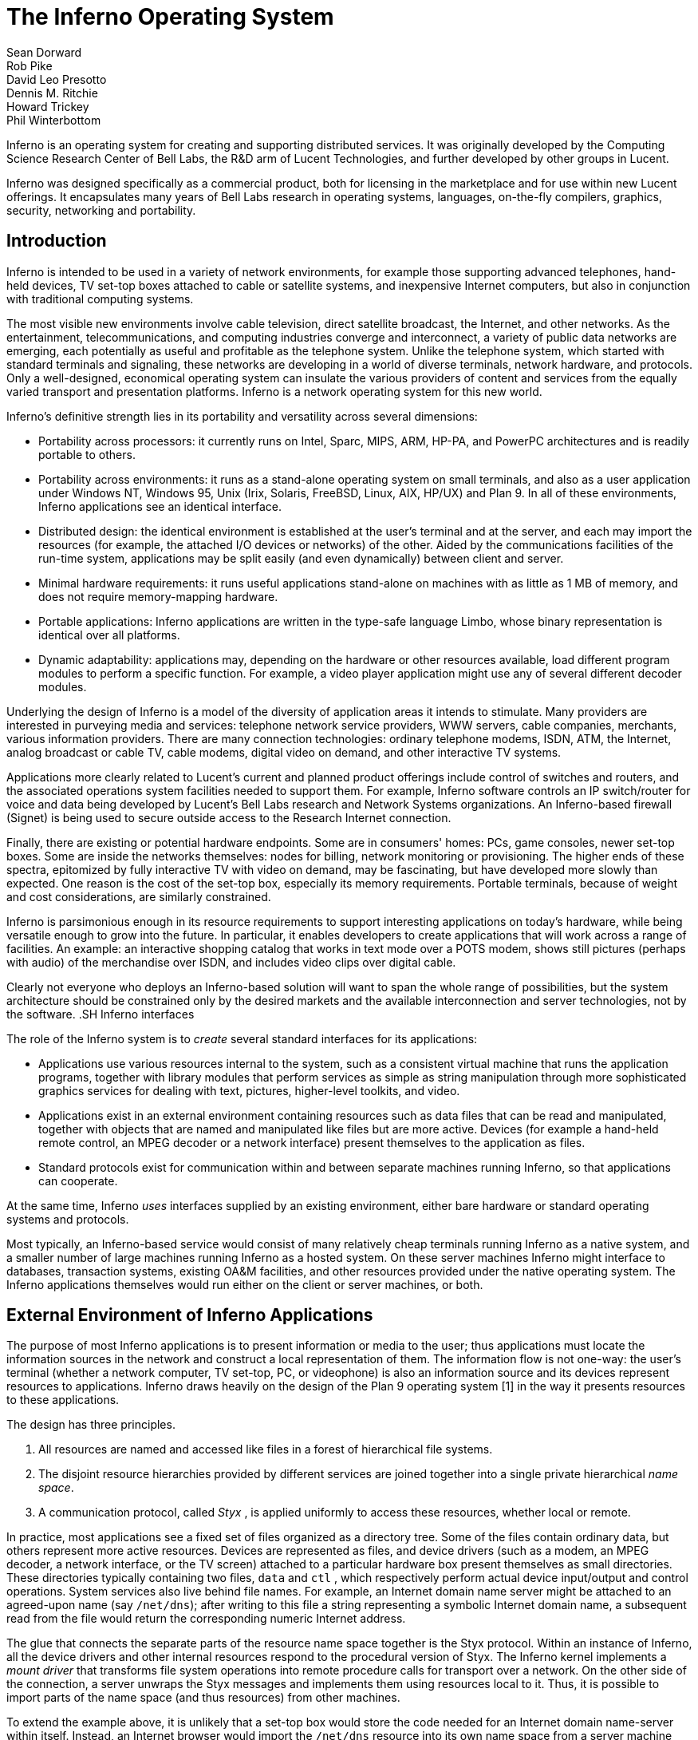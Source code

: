 = The Inferno Operating System
Sean Dorward; Rob Pike; David Leo Presotto; Dennis M. Ritchie; Howard Trickey; Phil Winterbottom

Inferno is an operating system for creating and supporting distributed
services.  It was originally developed by the Computing Science Research
Center of Bell Labs, the R&D arm of Lucent Technologies, and further
developed by other groups in Lucent.

Inferno was designed specifically as a commercial product, both for
licensing in the marketplace and for use within new Lucent offerings.
It encapsulates many years of Bell Labs research in operating systems,
languages, on-the-fly compilers, graphics, security, networking and
portability.


== Introduction

Inferno is intended to be used in a variety of network environments,
for example those supporting advanced telephones, hand-held devices,
TV set-top boxes attached to cable or satellite systems, and inexpensive
Internet computers, but also in conjunction with traditional computing
systems.

The most visible new environments involve cable television, direct
satellite broadcast, the Internet, and other networks. As the
entertainment, telecommunications, and computing industries converge
and interconnect, a variety of public data networks are emerging, each
potentially as useful and profitable as the telephone system. Unlike the
telephone system, which started with standard terminals and signaling,
these networks are developing in a world of diverse terminals, network
hardware, and protocols. Only a well-designed, economical operating
system can insulate the various providers of content and services from
the equally varied transport and presentation platforms. Inferno is a
network operating system for this new world.

Inferno's definitive strength lies in its portability and versatility
across several dimensions:

 -  Portability across processors: it currently runs on Intel, Sparc,
    MIPS, ARM, HP-PA, and PowerPC architectures and is readily portable
    to others.

 -  Portability across environments: it runs as a stand-alone operating
    system on small terminals, and also as a user application under
    Windows NT, Windows 95, Unix (Irix, Solaris, FreeBSD, Linux, AIX,
    HP/UX) and Plan 9. In all of these environments, Inferno applications
    see an identical interface.

 -  Distributed design: the identical environment is established at the
    user's terminal and at the server, and each may import the resources
    (for example, the attached I/O devices or networks) of the other.
    Aided by the communications facilities of the run-time system,
    applications may be split easily (and even dynamically) between
    client and server.

 -  Minimal hardware requirements: it runs useful applications stand-alone
    on machines with as little as 1 MB of memory, and does not require
    memory-mapping hardware.

 -  Portable applications: Inferno applications are written in the
    type-safe language Limbo, whose binary representation is identical
    over all platforms.

 -  Dynamic adaptability: applications may, depending on the hardware or
    other resources available, load different program modules to perform
    a specific function. For example, a video player application might
    use any of several different decoder modules.

Underlying the design of Inferno is a model of the diversity of
application areas it intends to stimulate. Many providers are interested
in purveying media and services: telephone network service providers,
WWW servers, cable companies, merchants, various information providers.
There are many connection technologies: ordinary telephone modems,
ISDN, ATM, the Internet, analog broadcast or cable TV, cable modems,
digital video on demand, and other interactive TV systems.

Applications more clearly related to Lucent's current and planned product
offerings include control of switches and routers, and the associated
operations system facilities needed to support them.  For example,
Inferno software controls an IP switch/router for voice and data
being developed by Lucent's Bell Labs research and Network Systems
organizations.  An Inferno-based firewall (Signet) is being used to
secure outside access to the Research Internet connection.

Finally, there are existing or potential hardware endpoints. Some are
in consumers' homes: PCs, game consoles, newer set-top boxes. Some are
inside the networks themselves: nodes for billing, network monitoring
or provisioning. The higher ends of these spectra, epitomized by fully
interactive TV with video on demand, may be fascinating, but have
developed more slowly than expected. One reason is the cost of the
set-top box, especially its memory requirements. Portable terminals,
because of weight and cost considerations, are similarly constrained.

Inferno is parsimonious enough in its resource requirements to support
interesting applications on today's hardware, while being versatile enough
to grow into the future. In particular, it enables developers to create
applications that will work across a range of facilities. An example: an
interactive shopping catalog that works in text mode over a POTS modem,
shows still pictures (perhaps with audio) of the merchandise over ISDN,
and includes video clips over digital cable.

Clearly not everyone who deploys an Inferno-based solution will want
to span the whole range of possibilities, but the system architecture
should be constrained only by the desired markets and the available
interconnection and server technologies, not by the software.  .SH Inferno
interfaces

The role of the Inferno system is to _create_ several standard interfaces
for its applications:

 -  Applications use various resources internal to the system, such
    as a consistent virtual machine that runs the application programs,
    together with library modules that perform services as simple as
    string manipulation through more sophisticated graphics services
    for dealing with text, pictures, higher-level toolkits, and video.

 -  Applications exist in an external environment containing resources
    such as data files that can be read and manipulated, together with
    objects that are named and manipulated like files but are more
    active. Devices (for example a hand-held remote control, an MPEG
    decoder or a network interface) present themselves to the application
    as files.

 -  Standard protocols exist for communication within and between separate
    machines running Inferno, so that applications can cooperate.

At the same time, Inferno _uses_ interfaces supplied by an existing
environment, either bare hardware or standard operating systems and
protocols.

Most typically, an Inferno-based service would consist of many relatively
cheap terminals running Inferno as a native system, and a smaller number
of large machines running Inferno as a hosted system. On these server
machines Inferno might interface to databases, transaction systems,
existing OA&M facilities, and other resources provided under the native
operating system. The Inferno applications themselves would run either
on the client or server machines, or both.


== External Environment of Inferno Applications

The purpose of most Inferno applications is to present information
or media to the user; thus applications must locate the information
sources in the network and construct a local representation of them. The
information flow is not one-way: the user's terminal (whether a network
computer, TV set-top, PC, or videophone) is also an information source and
its devices represent resources to applications. Inferno draws heavily
on the design of the Plan 9 operating system [1] in the way it presents
resources to these applications.

The design has three principles.

 .  All resources are named and accessed like files in a forest of
    hierarchical file systems.

 .  The disjoint resource hierarchies provided by different services are
    joined together into a single private hierarchical _name space_.

 .  A communication protocol, called _Styx_ , is applied uniformly
    to access these resources, whether local or remote.

In practice, most applications see a fixed set of files organized as
a directory tree. Some of the files contain ordinary data, but others
represent more active resources. Devices are represented as files, and
device drivers (such as a modem, an MPEG decoder, a network interface,
or the TV screen) attached to a particular hardware box present
themselves as small directories. These directories typically containing
two files, `data` and `ctl` , which respectively perform actual device
input/output and control operations. System services also live behind
file names. For example, an Internet domain name server might be attached
to an agreed-upon name (say `/net/dns`); after writing to this file a
string representing a symbolic Internet domain name, a subsequent read
from the file would return the corresponding numeric Internet address.

The glue that connects the separate parts of the resource name space
together is the Styx protocol.  Within an instance of Inferno, all the
device drivers and other internal resources respond to the procedural
version of Styx. The Inferno kernel implements a _mount driver_ that
transforms file system operations into remote procedure calls for
transport over a network. On the other side of the connection, a server
unwraps the Styx messages and implements them using resources local to
it. Thus, it is possible to import parts of the name space (and thus
resources) from other machines.

To extend the example above, it is unlikely that a set-top box would store
the code needed for an Internet domain name-server within itself. Instead,
an Internet browser would import the `/net/dns` resource into its own
name space from a server machine across a network.

The Styx protocol lies above and is independent of the communications
transport layer; it is readily carried over TCP/IP, PPP, ATM or various
modem transport protocols.


== Internal Environment of Inferno Applications

Inferno applications are written in a new language called Limbo [2],
which was designed specifically for the Inferno environment. Its syntax
is influenced by C and Pascal, and it supports the standard data types
common to them, together with several higher-level data types such as
lists, tuples, strings, dynamic arrays, and simple abstract data types.

In addition, Limbo supplies several advanced constructs carefully
integrated into the Inferno virtual machine. In particular,
a communication mechanism called a _channel_ is used to connect
different Limbo tasks on the same machine or across the network.
A channel transports typed data in a machine-independent fashion, so
that complex data structures (including channels themselves) may be
passed between Limbo tasks or attached to files in the name space for
language-level communication between machines.

Multi-tasking is supported directly by the Limbo language: independently
scheduled threads of control may be spawned, and an `alt` statement is
used to coordinate the channel communication between tasks (that is, `alt`
is used to select one of several channels that are ready to communicate).
By building channels and tasks into the language and its virtual machine,
Inferno encourages a communication style that is easy to use and safe.

Limbo programs are built of _modules_, which are self-contained units
with a well-defined interface containing functions (methods), abstract
data types, and constants defined by the module and visible outside
it. Modules are accessed dynamically; that is, when one module wishes
to make use of another, it dynamically executes a `load` statement
naming the desired module, and uses a returned handle to access the new
module.  When the module is no longer in use, its storage and code will
be released.  The flexibility of the modular structure contributes to the
smallness of typical Inferno applications, and also to their adaptability.
For example, in the shopping catalog described above, the application's
main module checks dynamically for the existence of the video resource.
If it is unavailable, the video-decoder module is never loaded.

Limbo is fully type-checked at compile- and run-time; for example,
pointers, besides being more restricted than in C, are checked before
being dereferenced, and the type-consistency of a dynamically loaded
module is checked when it is loaded. Limbo programs run safely on a
machine without memory-protection hardware.  Moreover, all Limbo data and
program objects are subject to a garbage collector, built deeply into
the Limbo run-time system. All system data objects are tracked by the
virtual machine and freed as soon as they become unused. For example,
if an application task creates a graphics window and then terminates,
the window automatically disappears the instant the last reference to
it has gone away.

Limbo programs are compiled into byte-codes representing instructions for
a virtual machine called Dis. The architecture of the arithmetic part of
Dis is a simple 3-address machine, supplemented with a few specialized
operations for handling some of the higher-level data types like arrays
and strings. Garbage collection is handled below the level of the machine
language; the scheduling of tasks is similarly hidden. When loaded into
memory for execution, the byte-codes are expanded into a format more
efficient for execution; there is also an optional on-the-fly compiler
that turns a Dis instruction stream into native machine instructions
for the appropriate real hardware. This can be done efficiently because
Dis instructions match well with the instruction-set architecture of
today's machines. The resulting code executes at a speed approaching
that of compiled C.

Underlying Dis is the Inferno kernel, which contains the interpreter and
on-the-fly compiler as well as memory management, scheduling, device
drivers, protocol stacks, and the like.  The kernel also contains the
core of the file system (the name evaluator and the code that turns file
system operations into remote procedure calls over communications links)
as well as the small file systems implemented internally.

Finally, the Inferno virtual machine implements several standard modules
internally. These include `Sys`, which provides system calls and a small
library of useful routines (e.g. creation of network connections, string
manipulations). Module `Draw` is a basic graphics library that handles
raster graphics, fonts, and windows. Module `Prefab` builds on `Draw` to
provide structured complexes containing images and text inside of windows;
these elements may be scrolled, selected, and changed by the methods of
`Prefab`.  Module `Tk` is an all-new implementation of the Tk graphics
toolkit [18], with a Limbo interface. A `Math` module encapsulates the
procedures for numerical programming.


== The Environment of the Inferno System

Inferno creates a standard environment for applications. Identical
application programs can run under any instance of this environment, even
in distributed fashion, and see the same resources.  Depending on the
environment in which Inferno itself is implemented, there are several
versions of the Inferno kernel, Dis/Limbo interpreter, and device
driver set.

When running as the native operating system, the kernel includes
all the low-level glue (interrupt handlers, graphics and other device
drivers) needed to implement the abstractions presented to applications.
For a hosted system, for example under Unix, Windows NT or Windows 95,
Inferno runs as a set of ordinary processes.  Instead of mapping its
device-control functionality to real hardware, it adapts to the resources
provided by the operating system under which it runs.  For example,
under Unix, the graphics library might be implemented using the X window
system and the networking using the socket interface; under Windows,
it uses the native Windows graphics and Winsock calls.

Inferno is, to the extent possible, written in standard C and most of its
components are independent of the many operating systems that can host it.


== Security in Inferno

Inferno provides security of communication, resource control, and system
integrity.

Each external communication channel may be transmitted in the clear,
accompanied by message digests to prevent corruption, or encrypted to
prevent corruption and interception.  Once communication is set up, the
encryption is transparent to the application.  Key exchange is provided
through standard public-key mechanisms; after key exchange, message
digesting and line encryption likewise use standard symmetric mechanisms.

Inferno is secure against erroneous or malicious applications, and
encourages safe collaboration between mutually suspicious service
providers and clients.  The resources available to applications
appear exclusively in the name space of the application, and standard
protection modes are available.  This applies to data, to communication
resources, and to the executable modules that constitute the applications.
Security-sensitive resources of the system are accessible only by calling
the modules that provide them; in particular, adding new files and servers
to the name space is controlled and is an authenticated operation.  For
example, if the network resources are removed from an application's name
space, then it is impossible for it to establish new network connections.

Object modules may be signed by trusted authorities who guarantee their
validity and behavior, and these signatures may be checked by the system
the modules are accessed.

Although Inferno provides a rich variety of authentication and security
mechanisms, as detailed below, few application programs need to be aware
of them or explicitly include coding to make use of them.  Most often,
access to resources across a secure communications link is arranged
in advance by the larger system in which the application operates.
For example, when a client system uses a server system and connection
authentication or link encryption is appropriate, the server resources
will most naturally be supplied as a part of the application's name space.
The communications channel that carries the Styx protocol can be set
to authenticate or encrypt; thereafter, all use of the resource is
automatically protected.


== Security mechanisms

Authentication and digital signatures are performed using public key
cryptography.  Public keys are certified by Inferno-based or other
certifying authorities that sign the public keys with their own private
key.

Inferno uses encryption for:

 -  mutual authentication of communicating parties;

 -  authentication of messages between these parties; and

 -  encryption of messages between these parties.

The encryption algorithms provided by Inferno include the SHA, MD4,
and MD5 secure hashes; Elgamal public key signatures and signature
verification [4]; RC4 encryption; DES encryption; and public key exchange
based on the Diffie-Hellman scheme.  The public key signatures use keys
with moduli up to 4096 bits, 512 bits by default.

There is no generally accepted national or international authority for
storing or generating public or private encryption keys.  Thus Inferno
includes tools for using or implementing a trusted authority, but
it does not itself provide the authority, which is an administrative
function.  Thus an organization using Inferno (or any other security and
key-distribution scheme) must design its system to suit its own needs,
and in particular decide whom to trust as a Certifying Authority (CA).
However, the Inferno design is sufficiently flexible and modular to
accommodate the protocols likely to be attractive in practice.

The certifying authority that signs a user's public key determines the
size of the key and the public key algorithm used.  Tools provided with
Inferno use these signatures for authentication.  Library interfaces
are provided for Limbo programs to sign and verify signatures.

Generally authentication is performed using public key cryptography.
Parties register by having their public keys signed by the certifying
authority (CA).  The signature covers a secure hash (SHA, MD4, or MD5)
of the name of the party, his public key, and an expiration time.
The signature, which contains the name of the signer, along with the
signed information, is termed a _certificate_ .

When parties communicate, they use the Station to Station protocol[5]
to establish the identities of the two parties and to create a mutually
known secret.  This STS protocol uses the Diffie-Hellman algorithm [6]
to create this shared secret.  The protocol is protected against replay
attacks by choosing new random parameters for each conversation.  It is
secured against `man in the middle' attacks by having the parties exchange
certificates and then digitally signing key parts of the protocol.
To masquerade as another party an attacker would have to be able to
forge that party's signature.


== Line Security

A network conversation can be secured against modification alone or
against both modification and snooping.  To secure against modification,
Inferno can append a secure MD5 or SHA hash (called a digest),

    hash(secret, message, messageid)

to each message.  _Messageid_ is a 32 bit number that starts at 0 and is
incremented by one for each message sent.  Thus messages can be neither
changed, removed, reordered or inserted into the stream without knowing
the secret or breaking the secure hash algorithm.

To secure against snooping, Inferno supports encryption of the complete
conversation using either RC4 or DES with either DES chain block coding
(DESCBC) and electronic code book (DESECB).

Inferno uses the same encapsulation format as Netscape's Secure Sockets
Layer [7].  It is possible to encapsulate a  message stream in multiple
encapsulations to provide varying degrees of security.


== Random Numbers

The strength of cryptographic algorithms depends in part on strength of
the random numbers used for choosing keys, Diffie-Hellman parameters,
initialization vectors, etc.  Inferno achieves this in two steps: a
slow (100 to 200 bit per second) random bit stream comes from sampling
the low order bits of a free running counter whenever a clock ticks.
The clock must be unsynchronized, or at least poorly synchronized, with
the counter.  This generator is then used to alter the state of a faster
pseudo-random number generator.  Both the slow and fast generators were
tested on a number of architectures using self correlation, random walk,
and repeatability tests.


== Introduction to Limbo

Limbo is the application programming language for the Inferno operating
system.  Although Limbo looks syntactically like C, it has a number
of features that make it easier to use, safer, and more suited to
the heterogeneous, networked Inferno environment: a rich set of basic
types, strong typing, garbage collection, concurrency, communications,
and modules.  Limbo may be interpreted or compiled `just in time' for
efficient, portable execution.

This paper introduces the language by studying an example of a complete,
useful Limbo program.  The program illustrates general programming as
well as aspects of concurrency, graphics, module loading, and other
features of Limbo and Inferno.


== The problem

Our example program is a stripped-down version of the Inferno[14] program
`view` , which displays graphical image files on the screen, one per
window.  This version sacrifices some functionality, generality, and
error-checking but performs the basic job.  The files may be in either
GIF[12, 13] or JPEG[19] format and must be converted before display,
or they may already be in the Inferno standard format that needs no
conversion.  `View` `sniffs' each file to determine what processing it
requires, maps the colors if necessary, creates a new window, and copies
the converted image to it.  Each window is given a title bar across the
top to identify it and hold the buttons to move and delete the window.


== The Source

Here is the complete Limbo source for our version of `view` , annotated
with line numbers for easy reference (Limbo, of course, does not use
line numbers).  Subsequent sections explain the workings of the program.
Although the program is too large to absorb as a first example without
some assistance, it's worth skimming before moving to the next section,
to get an idea of the style of the language.  Control syntax derives
from C[11], while declaration syntax comes from the Pascal family of
languages[17].  Limbo borrows features from a number of languages (e.g.,
tuples on lines 45 and 48) and introduces a few new ones (e.g. explicit
module loading on lines 90 and 92).


     1  implement View;
     2  include "sys.m";
     3     sys: Sys;
     4  include "draw.m";
     5     draw: Draw;
     6     Rect, Display, Image: import draw;
     7  include "bufio.m";
     8  include "imagefile.m";
     9  include "tk.m";
    10     tk: Tk;
    11  include   "wmlib.m";
    12     wmlib: Wmlib;
    13  include "string.m";
    14     str: String;
    15  View: module
    16  {
    17     init: fn(ctxt: ref Draw->Context,
                    argv: list of string);
    18  };
    19  init(ctxt: ref Draw->Context,
             argv: list of string)
    20  {
    21     sys   = load Sys Sys->PATH;
    22     draw  = load Draw Draw->PATH;
    23     tk    = load Tk Tk->PATH;
    24     wmlib = load Wmlib Wmlib->PATH;
    25     str   = load String String->PATH;
    26     wmlib->init();
    27     imageremap := load Imageremap
                              Imageremap->PATH;
    28     bufio := load Bufio Bufio->PATH;
    29     argv = tl argv;
    30     if(argv != nil
             && str->prefix("-x ", hd argv))
    31        argv = tl argv;
    32     viewer := 0;
    33     while(argv != nil){
    34        file := hd argv;
    35        argv = tl argv;
    36        im := ctxt.display.open(file);
    37        if(im == nil){
    38           idec := filetype(file);
    39           if(idec == nil)
    40              continue;
    41           fd := bufio->open(file,
                              Bufio->OREAD);
    42           if(fd == nil)
    43              continue;
    44           idec->init(bufio);
    45           (ri, err) := idec->read(fd);
    46           if(ri == nil)
    47              continue;
    48           (im, err) = imageremap->remap(
                          ri, ctxt.display, 1);
    49           if(im == nil)
    50              continue;
    51        }
    52        spawn view(ctxt, im, file,
                         viewer++);
    53     }
    54  }
    55  view(ctxt: ref Draw->Context,
             im: ref Image, file: string,
             viewer: int)
    56  {
    57     corner := string(25+20*(viewer%5));
    58     (nil, file) = str->splitr(file, "/");
    59     (t, menubut) := wmlib->titlebar(ctxt.screen,
                " -x "+corner+" -y "+corner+
                " -bd 2 -relief raised",
                 "View: "+file, Wmlib->Hide);
    60     event := chan of string;
    61     tk->namechan(t, event, "event");
    62     tk->cmd(t, "frame .im -height " +
                      string im.r.dy() +
                      " -width " +
                      string im.r.dx());
    63     tk->cmd(t, "bind . <Configure> "+
                      "{send event resize}");
    64     tk->cmd(t, "bind . <Map> "+
                      "{send event resize}");
    65     tk->cmd(t, "pack .im -side bottom"+
                      " -fill both -expand 1");
    66     tk->cmd(t, "update");
    67     t.image.draw(posn(t), im, ctxt.display.ones, im.r.min);
    68     for(;;) alt{
    69     menu := <-menubut =>
    70        if(menu == "exit")
    71           return;
    72        wmlib->titlectl(t, menu);
    73     <-event =>
    74        t.image.draw(posn(t), im,
                  ctxt.display.ones, im.r.min);
    75     }
    76  }
    77  posn(t: ref Tk->Toplevel): Rect
    78  {
    79     minx := int tk->cmd(t,
                       ".im cget -actx");
    80     miny := int tk->cmd(t,
                       ".im cget -acty");
    81     maxx := minx + int tk->cmd(t,
                       ".im cget -actwidth");
    82     maxy := miny + int tk->cmd(t,
                       ".im cget -actheight");
    83     return ((minx, miny), (maxx, maxy));
    84  }
    85  filetype(file: string): RImagefile
    86  {
    87     if(len file>4
             && file[len file-4:]==".gif")
    88        r := load RImagefile
                       RImagefile->READGIFPATH;
    89     if(len file>4
             && file[len file-4:]==".jpg")
    90        r = load RImagefile
                       RImagefile->READJPGPATH;
    91     return r;
    92  }
    
    
== Modules

Limbo programs are composed of modules that are loaded and linked
at run-time.  Each Limbo source file is the implementation of a single
module; here line 1 states this file implements a module called `View`
, whose declaration appears in the `module` declaration on lines 15-18.
The declaration states that the module has one publicly visible element,
the function `init` .  Other functions and variables defined in the file
will be compiled into the module but only accessible internally.

The function `init` has a type signature (argument and return types)
that makes it callable from the Inferno shell, a convention not made
explicit here.  The type of `init` allows `View` to be invoked by typing,
for example,

    view *.jpg

at the Inferno command prompt to view all the JPEG files in a directory.
This interface is all that is required for the module to be callable
from the shell; all programs are constructed from modules, and some
modules are directly callable by the shell because of their type.
In fact the shell invokes `View` by loading it and calling `init` ,
not for example through the services of a system `exec` function as in
a traditional operating system.

Not all modules, of course, implement shell commands; modules are also
used to construct libraries, services, and other program components.
The module `View` uses the services of other modules for I/O, graphics,
file format conversion, and string processing.  These modules are
identified on lines 2-14.  Each module's interface is stored in a public
`include file' that holds a definition of a module much like lines 15-18
of the `View` program.  For example, here is an excerpt from the include
file `sys.m` :

    Sys: module
    {
       PATH:	con	"$Sys";
    
       FD: adt   # File descriptor
       {
          fd:   int;
       };
    
       OREAD:   con 0;
       OWRITE:  con 1;
       ORDWR:   con 2;
    
       open:   fn(s: string, mode: int): ref FD;
       print:  fn(s: string, *): int;
       read:   fn(fd: ref FD, buf: array of byte, n: int): int;
       write:  fn(fd: ref FD, buf: array of byte, n: int): int;
    };

This defines a module type, called `Sys` , that has functions with
familiar names like `open` and `print` , constants like `OREAD` to specify
the mode for opening a file, an aggregate type `adt` ) ( called `FD` ,
returned by `open` , and a constant string called `PATH` .

After including the definition of each module, `View` declares variables
to access the module.  Line 3, for example, declares the variable
`sys` to have type `Sys` ; it will be used to hold a reference to the
implementation of the module.  Line 6 imports a number of types from the
`draw` (graphics) module to simplify their use; this line states that
the implementation of these types is by default to be that provided by
the module referenced by the variable `draw` .  Without such an `import`
statement, calls to methods of these types would require explicit mention
of the module providing the implementation.

Unlike most module languages, which resolve unbound references to
modules automatically, Limbo requires explicit `loading' of module
implementations.  Although this requires more bookkeeping, it allows a
program to have fine control over the loading (and unloading) of modules,
an important property in the small-memory systems in which Inferno is
intended to run.  Also, it allows easy garbage collection of unused
modules and allows multiple implementations to serve a single interface,
a style of programming we will exploit in `View` .

Declaring a module variable such as `sys` is not sufficient to access a
module; an implementation must also be loaded and bound to the variable.
Lines 21-25 load the implementations of the standard modules used by
`View` .  The `load` operator, for example

    sys = load Sys Sys->PATH;

takes a type (`Sys`), the file name of the implementation (`Sys->PATH`),
and loads it into memory.  If the implementation matches the specified
type, a reference to the implementation is returned and stored in the
variable (`sys`).  If not, the constant `nil` will be returned to indicate
an error.  Conventionally, the `PATH` constant defined by a module names
the default implementation.  Because `Sys` is a built-in module provided
by the system, it has a special form of name; other modules' `PATH`
variables name files containing actual code.  For example, `Wmlib->PATH`
is \f5"/dis/lib/wmlib.dis"\fP.  Note, though, that the name of the
implementation of the module in a `load` statement can be any string.

Line 26 initializes the `wmlib` module by invoking its `init` function
(unrelated to the `init` of `View` ).  Note the use of the `->` operator
to access the member function of the module.  The next two lines load
modules, but add a new wrinkle: they also _declare_ and _initialize_
the module variables storing the reference.  Limbo declarations have
the general form

    _var_: _type_ = _value_;

If the type is missing, it is taken to be the type of the value, so
for example,

    bufio := load Bufio Bufio->PATH;

on line 28 declares a variable of type `Bufio` and initializes it to
the result of the `load` expression.


== The main loop

The `init` function takes two parameters, a graphics context, `ctxt` ,
for the program and a list of command-line argument strings, `argv` .
`Argv` is a `list` `of` `string` ; strings are a built-in type in
Limbo and lists are a built-in form of constructor.  Lists have several
operations defined: `hd` (head) returns the first element in the list,
`tl` (tail) the remainder after the head, and `len` (length) the number
of elements in the list.

Line 29 throws away the first element of `argv` , which is conventionally
the name of the program being invoked by the shell, and lines 30-31
ignore a geometry argument passed by the window system.  The loop from
lines 33 to 53 processes each file named in the remaining arguments;
when `argv` is a `nil` list, the loop is complete.  Line 34 picks off
the next file name and line 35 updates the list.

Line 36 is the first method call we have seen:

    im := ctxt.display.open(file);

The parameter `ctxt` is an `adt` that contains all the relevant
information for the program to access its graphics environment.
One of its elements, called `display` , represents the connection to
the frame buffer on which the program may write.  The `adt` `display`
(whose type is imported on line 6) has a member function `open` that
reads a named image file into the memory associated with the frame buffer,
returning a reference to the new image. (In X[20] terminology, `display`
represents a connection to the server and `open` reads a pixmap from a
file and instantiates it on that server.)

The `display.open` method succeeds only if the file exists and is in
the standard Inferno image format.  If it fails, it will return `nil`
and lines 38-50 will attempt to convert the file into the right form.


== Decoding the file

Line 38 calls `filetype` to determine what format the file has.
The simple version here, on lines 85-92, just looks at the file suffix
to determine the type.  A realistic implementation would work harder,
but even this version illustrates the utility of program-controlled
loading of modules.

The decoding interface for an image file format is specified by the module
type `RImagefile` .  However, unlike the other modules we have looked at,
`RImagefile` has a number of implementations.  If the file is a GIF file,
`filetype` returns the implementation of `RImagefile` that decodes
GIFs; if it is a JPEG file, `filetype` returns an implementation that
decodes JPEGs.  In either case, the `read` method has the same interface.
Since reference variables like `r` are implicitly initialized to `nil`
, that is what `filetype` will return if it does not recognize the
image format.

Thus, `filetype` accepts a file name and returns the implementation of
a module to decode it.

A couple of other points about `filetype` .  First, the expression
`"file[len` file-4:]" is a _"slice"_ of the string `file` ; it creates
a string holding the last four characters of the file name.  The colon
separates the starting and ending indices of the slice; the missing
second index defaults to the end of the string.  As with lists, `len`
returns the number of characters (not bytes; Limbo uses Unicode[21]
throughout) in the string.

Second, and more important, this version of `filetype` loads the decoder
module anew every time it is called, which is clearly inefficient.
It's easy to do better, though: just store the module in a global,
as in this fragment:

    readjpg: RImagefile;
    filetype(...)...
    {
       if(isjpg()){
          if(readjpg == nil)
             readjpg = load RImagefile
                RImagefile->READJPGPATH;
          return readjpg;
       }
    }

The program can form its own policies on loading and unloading modules
based on time/space or other tradeoffs; the system does not impose
its own.

Returning to the main loop, after the type of the file has been
discovered, line 41 opens the file for I/O using the buffered I/O package.
Line 44 calls the `init` function of the decoder module, passing it the
instance of the buffered I/O module being used (if we were caching decoder
modules, this call to `init` would be done only when the decoder is first
loaded.)  Finally, the Limbo-characteristic line 45 reads in the file:

    (ri, err) := idec->read(fd);

The `read` method of the decoder does the hard job of cracking the
image format, which is beyond the scope of this paper.  The result is
a _"tuple"_ : a pair of values.  The first element of the pair is the
image, while the second is an error string.  If all goes well, the `err`
will be `nil` ; if there is a problem, however, `err` may be printed by
the application to report what went wrong.  The interesting property
of this style of error reporting, common to Limbo programs, is that
an error can be returned even if the decoding was successful (that is,
even if `ri` is non- `nil` ).  For example, the error may be recoverable,
in which case it is worth returning the result but also worth reporting
that an error did occur, leaving the application to decide whether to
display the error or ignore it.  `View` "\ " ( ignores it, for brevity.)

In a similar manner, line 48 remaps the colors from the incoming colormap
associated with the file to the standard Inferno color map.  The result
is an image ready to be displayed.


== Creating a process

By line 52 in the main loop, we have an image ready in the variable `im`
and use the Limbo primitive `spawn` to create a new process to display
that image on the screen.  `Spawn` operates on a function call, creating
a new process to execute that function.  The process doing the spawning,
here the main loop, continues immediately, while the new process begins
execution in the specified function with the specified parameters.
Thus line 52 begins a new process in the function `view` with arguments
the graphics context, the image to display, the file name, and a unique
identification number used in placing the windows.

The new process shares with the calling process all variables except
the stack.  Shared memory can therefore be used to communicate between
them; for synchronization, a more sophisticated mechanism is needed,
a subject we will cover in the section on communications.


== Starting Tk

The function `view` uses the Inferno Tk graphics toolkit (a
re-implementation for Limbo of Ousterhout's Tcl/Tk toolkit [18]) to place
the image on the screen in a new window.  Line 57 computes the position of
the corner of the window, using the viewer number to stagger the positions
of successive windows.  The `string` keyword is a conversion; in this
example the conversion does an automatic translation from an integer
expression into a decimal representation of the number.  Thus `corner`
is a string variable, a form more useful in the calls to the Tk library.

The Inferno Tk implementation uses Limbo as its controlling language.
Rather than building a rich procedural interface, the interface passes
strings to a generic Tk command processor, which returns strings as
results.  This is similar to the use Tk within Tcl, but with most of
the control flow, arithmetic, and so on written in Limbo.

A good introduction to the style is the function `posn` on lines 77-84.
The calls to `tk->cmd` evaluate the textual command in the context defined
by the `Tk->Toplevel` variable `t` (created on line 57 and passed to
`posn` ); the result is a decimal integer, converted to binary by
the explicit `int` conversion.  On line 83, all the coordinates of the
rectangle are known, and the function returns a nested tuple defining the
rectangular position of the `.im` component of the Toplevel.  This tuple
is automatically promoted to the `Rect` type by the return statement.

Back in function `view` , line 58 uses a function from the higher-level
`String` module to strip off the basename of the file name, for use in
the banner of the window.  Note that one component of the tuple is nil;
the value of this component is discarded.  Line 58 calls the window
manager function `wmlib->titlebar` to establish a title bar on the
window The arguments are `ctxt.screen` , a data structure representing
the window stack on the frame buffer, a string specifying the size and
properties of the new window, the window's label, and the set of control
buttons required.  The `+` operator on strings performs concatenation.
The window is labelled \f5"View"\fP and the file basename, with a
control button to hide the window.  Titlebars always include a control
button to dismiss the window.  (The size and properties argument is more
commonly nil or the empty string, leaving the choice of position and
style to the window manager.)  The first value in the tuple returned by
`wmlib->titlebar` is a reference to a `top-level' widget\-a window\-upon
which the program will assemble its display.


== Communications

The second value in the tuple returned from `wmlib->titlebar` is
a built-in Limbo type called a channel `chan` "" ( is the keyword).
A channel is a communications mechanism in the manner of Hoare's CSP[15].
Two processes that wish to communicate do so using a shared channel; data
sent on the channel by one process may be received by another process.
The communication is _"synchronous"_ : both processes must be ready to
communicate before the data changes hands, and if one is not ready the
other blocks until it is.  Channels are a feature of the Limbo language:
they have a declared type `chan` "" ( `of` `int` , `chan` `of` `list` `of`
`string` , etc.) and only data of the correct type may be sent.  There is
no restriction on what may be sent; one may even send a channel on a
channel.  Channels therefore serve both to communicate and to synchronize.

Channels are used throughout Inferno to provide interfaces to system
functions.  The threading and communications primitives in Limbo are not
designed to implement efficient multicomputer algorithms, but rather
to provide an elegant way to build active interfaces to devices and
other programs.

One example is the `menubut` channel returned by `wmlib->titlebar` , a
channel of textual commands sent by the window manager.  The expression
on line 69,

    menu := <-menubut

receives the next message on the channel and assigns it to the variable
menu.  The communications operator, `<-` , receives a datum when prefixed
to channel and transmits a datum when combined with an assignment operator
(e.g.  `channel<-=2` ).  This use of menubut appears inside an `alt`
(alternation) statement, a construct we'll discuss later.

Lines 60 and 61 create and register a new channel, `event` , to be
used by the Tk module to report user interface events.  Lines 62-66 use
simple Tk operations to make the window in which the image may be drawn.
Lines 63 and 64 bind events within this window to messages to be sent
on the channel `event` .  For example, line 63 defines that when the
configuration of the window is changed, presumably by actions of the
window manager, the string \f5"resize"\fP is to be transmitted on
`event` for interpretation by the application.  This translation of
events into messages on explicit channels is fundamental to the Limbo
style of programming.


== Displaying the image

The payoff occurs on line 67, which steps outside the Tk model to draw
the image `im` directly on the window:

    t.image.draw(posn(t), im, ctxt.display.ones, im.r.min);

`Posn` calculates where on the screen the image is to go.  The `draw`
method is the fundamental graphics operation in Inferno, whose design
is outside our scope here.  In this statement, it just copies the
pixels from `im` to the window's own image, `t.image` ; the argument
`ctxt.display.ones` is a mask that selects every pixel.


Multi-way communications

Once the image is on the screen, `view` waits for any changes in the
status of the window.  Two things may happen: either the buttons on the
title bar may be used, in which case a message will appear on `menubut`
, or a configuration or mapping operation will apply to the window,
in which case a message will appear on `event` .

The Limbo `alt` statement provides control when more than one
communication may proceed.  Analogous to a `case` statement, the `alt`
evaluates a set of expressions and executes the statements associated
with the correct expression.   Unlike a `case` , though, the expressions
in an `alt` must each be a communication, and the `alt` will execute the
statements associated with the communication that can first proceed.
If none can proceed, the `alt` waits until one can; if more than one
can proceed, it chooses one randomly.

Thus the loop on lines 68-75 processes messages received by the two
classes of actions.  When the window is moved or resized, line 73 will
receive a \f5"resize"\fP message due to the bindings on lines 63 and 64.
The message is discarded but the action of receiving it triggers the
repainting of the newly placed window on line 74.  Similarly, messages
triggered by buttons on the title bar send a message on `menubut` ,
and the value of that is examined to see if it is \f5"exit"\fP, which
should be handled locally, or anything else, which can be passed on to
the underlying library.


== Cleanup

If the exit button is pushed, line 71 will return from `view` .  Since
`view` was the top-level function in this process, the process will exit,
freeing all its resources.  All memory, open file descriptors, windows,
and other resources held by the process will be garbage collected when
the return executes.

The Limbo garbage collector [16] uses a hybrid scheme that combines
reference counting to reclaim memory the instant its last reference
disappears with a real-time sweeping algorithm that runs as an idle-time
process to reclaim unreferenced circular structures.  The instant-free
property means that system resources like file descriptors and windows
can be tied to the collector for recovery as soon as they become unused;
there is no pause until a sweeper discovers it.  This property allows
Inferno to run in smaller memory arenas than are required for efficient
mark-and-sweep algorithms, as well as providing an extra level of
programmer convenience.


== Summary

Inferno supplies a rich environment for constructing distributed
applications that are portable\-in fact identical\-even when running on
widely divergent underlying hardware.  Its unique advantage over other
solutions is that it encompasses not only a virtual machine, but also
a complete virtual operating system including network facilities.


== Acknowledgment

The cryptographic elements of Inferno owe much to the cryptographic
library of Lacy et al. [22].


== References

. R. Pike, D. Presotto, S. Dorward, B. Flandrena, K. Thompson, H. Trickey,
and P. Winterbottom. ``Plan 9 from Bell Labs'', _"J._ Computing Systems"
8:3, Summer 1995, pp. 221-254.

. S. Dorward, R. Pike, and P. Winterbottom.  ``Programming in Limbo'',
_"IEEE_ Compcon 97 Proceedings" , 1997.

. J. K. Ousterhout.  _"Tcl_ and the Tk Toolkit" , Addison-Wesley, 1994.

. T. Elgamal, ``A Public-Key Cryptosystem and a Signature Scheme Based
on Discrete Logarithms'', _"Advances_ in Cryptography: Proceedings of
CRYPTO 84, " Springer Verlag, 1985, pp. 10-18

. B. Schneier,  ``Applied Cryptography'',  Wiley, 1996, p. 516

. D. Stinson, ``Cryptography, Theory and Practice'', _"CRC_ Press" ,
1996, p. 271

. K. Hickman and T. Elgamal, ``The SSL Protocol (V3.0)'', _"IETF_
Internet-draft"

. S. M. Bellovin and M. Merritt, ``Encrypted Key Exchange: Password-Based
Protocols  Secure Against Dictionary Attack'', Proceedings of the 1992
IEEE Computer Society Conference on Research in Security and Privacy,
1992, pp. 72-84

. M. Blaze, J. Feigenbaum, J. Lacy, ``Decentralized Trust Management'',
_"Proceedings_ 1996 IEEE Symposium on Security and Privacy" , May 1996

. R. Rivest and B. Lampson, ``SDSI - A Simple
Distributed Security Architecture'', unpublished,
_"http://theory.lcs.mit.edu/~rivest/sdsi10.ps"_

. _"American_ National Standard for Information Systems  Programming
Language C" , American National Standards Institute, X3.159-1989.

. _"GIF_ Graphics Interchange Format: A standard defining a mechanism for
the storage and transmission of bitmap-based graphics information" ,
CompuServe Incorporated, Columbus, OH, 1987.

. _"GIF_ Graphics Interchange Format: Version 89a" , CompuServe
Incorporated, Columbus, OH, 1990.

. S. Dorward et al., ``Inferno'', _"IEEE_ Compcon 97 Proceedings" , 1997.

. C. A. R. Hoare, ``Communicating Sequential Processes''.  _"Comm._ ACM"
21:8,  pp. 666-677, 1978.

. L. Huelsbergen, and P. Winterbottom, ``Very Concurrent Mark & Sweep
Garbage Collection without Fine-Grain Synchronization'', Submitted
_"International_ Conference of Functional Programming" , Amsterdam, 1997.

. K. Jensen, and N. Wirth, _"PascalUser_ Manual and Report" .
Springer-Verlag, 1974.

. John K. Ousterhout, _"Tcl_ and the Tk Toolkit" , Addison-Wesley, 1994.

. W. B. Pennebaker. and J. L. Mitchell, _"JPEG_ Still Image Data
Compression" , Van Nostrand Reinhold, New York, 1992.

. R. W. Scheifler, J. Gettys, and R. Newman, _"X_ Window System" , Digital
Press, 1988.

. The Unicode Consortium, _"The_ Unicode Standard, Version 2.0, " Addison
Wesley, 1996.

. J. B. Lacy, D. P. Mitchell, and W. M. Schell, ``CryptoLib: Cryptography
in Software,'' _"UNIX_ Security Symposium IV Proceedings" , USENIX
Association, 1993 pp. 1-17.

